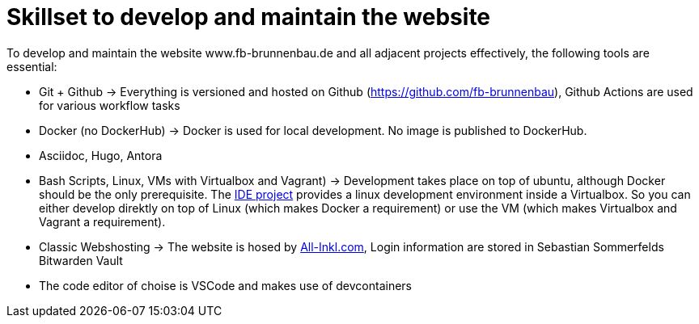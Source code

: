 = Skillset to develop and maintain the website

To develop and maintain the website www.fb-brunnenbau.de and all adjacent projects effectively, the following tools are essential:

* Git + Github -> Everything is versioned and hosted on Github (https://github.com/fb-brunnenbau), Github Actions are used for various workflow tasks
* Docker (no DockerHub) -> Docker is used for local development. No image is published to DockerHub.
* Asciidoc, Hugo, Antora
* Bash Scripts, Linux, VMs with Virtualbox and Vagrant) -> Development takes place on top of ubuntu, although Docker should be the only prerequisite. The link:https://github.com/fb-brunnenbau/ide[IDE project] provides a linux development environment inside a Virtualbox. So you can either develop direktly on top of Linux (which makes Docker a requirement) or use the VM (which makes Virtualbox and Vagrant a requirement).
* Classic Webshosting -> The website is hosed by link://www.all-inkl.com[All-Inkl.com], Login information are stored in Sebastian Sommerfelds Bitwarden Vault
* The code editor of choise is VSCode and makes use of devcontainers
